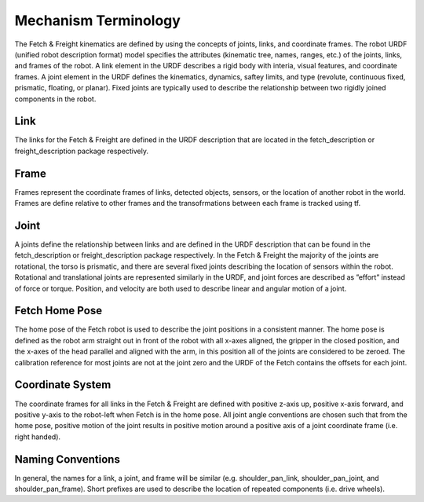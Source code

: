Mechanism Terminology
---------------------

The Fetch & Freight kinematics are defined by using the concepts of
joints, links, and coordinate frames. The robot URDF (unified robot
description format) model specifies the attributes (kinematic tree,
names, ranges, etc.) of the joints, links, and frames of the robot. A
link element in the URDF describes a rigid body with interia, visual
features, and coordinate frames. A joint element in the URDF defines
the kinematics, dynamics, saftey limits, and type (revolute,
continuous fixed, prismatic, floating, or planar). Fixed joints are
typically used to describe the relationship between two rigidly joined
components in the robot.

Link 
++++ 

The links for the Fetch & Freight are defined in the URDF description
that are located in the fetch_description or freight_description
package respectively. 

Frame
+++++

Frames represent the coordinate frames of links, detected objects,
sensors, or the location of another robot in the world. Frames are
define relative to other frames and the transofrmations between each
frame is tracked using tf. 

Joint
+++++

A joints define the relationship between links and are defined in the
URDF description that can be found in the fetch_description or
freight_description package respectively. In the Fetch & Freight the
majority of the joints are rotational, the torso is prismatic, and
there are several fixed joints describing the location of sensors
within the robot. Rotational and translational joints are represented
similarly in the URDF, and joint forces are described as ”effort”
instead of force or torque. Position, and velocity are both used to
describe linear and angular motion of a joint.

Fetch Home Pose
+++++++++++++++

The home pose of the Fetch robot is used to describe the joint
positions in a consistent manner. The home pose is defined as the
robot arm straight out in front of the robot with all x-axes aligned,
the gripper in the closed position, and the x-axes of the head
parallel and aligned with the arm, in this position all of the joints
are considered to be zeroed. The calibration reference for most joints
are not at the joint zero and the URDF of the Fetch contains the
offsets for each joint.

Coordinate System
+++++++++++++++++

The coordinate frames for all links in the Fetch & Freight are defined
with positive z-axis up, positive x-axis forward, and positive y-axis
to the robot-left when Fetch is in the home pose. All joint angle
conventions are chosen such that from the home pose, positive motion
of the joint results in positive motion around a positive axis of a
joint coordinate frame (i.e. right handed).


Naming Conventions
++++++++++++++++++

In general, the names for a link, a joint, and frame will be similar
(e.g. shoulder_pan_link, shoulder_pan_joint, and
shoulder_pan_frame). Short prefixes are used to describe the location
of repeated components (i.e. drive wheels).

.. TODO:: include image of fetch and freight naming scheme